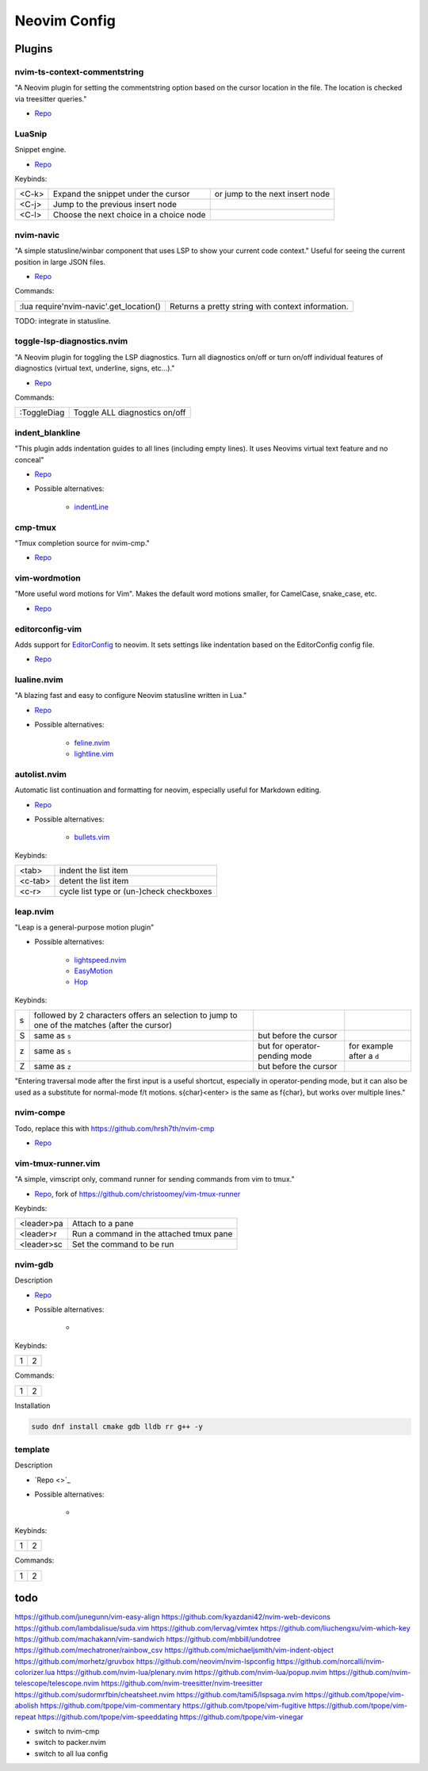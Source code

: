 Neovim Config
=============

Plugins
-------

nvim-ts-context-commentstring
~~~~~~~~~~~~~~~~~~~~~~~~~~~~~

"A Neovim plugin for setting the commentstring option based on the cursor location in the file. The location is checked via treesitter queries."

* `Repo <https://github.com/JoosepAlviste/nvim-ts-context-commentstring>`_


LuaSnip
~~~~~~~

Snippet engine.

* `Repo <https://github.com/L3MON4D3/LuaSnip>`_

Keybinds:

.. csv-table::

    <C-k>, Expand the snippet under the cursor, or jump to the next insert node
    <C-j>, Jump to the previous insert node
    <C-l>, Choose the next choice in a choice node


nvim-navic
~~~~~~~~~~

"A simple statusline/winbar component that uses LSP to show your current code context." Useful for seeing the current position in large JSON files.

* `Repo <https://github.com/SmiteshP/nvim-navic>`_

Commands:

.. csv-table::

    :lua require'nvim-navic'.get_location(), Returns a pretty string with context information.

TODO: integrate in statusline.


toggle-lsp-diagnostics.nvim
~~~~~~~~~~~~~~~~~~~~~~~~~~~

"A Neovim plugin for toggling the LSP diagnostics. Turn all diagnostics on/off or turn on/off individual features of diagnostics (virtual text, underline, signs, etc...)."

* `Repo <https://github.com/WhoIsSethDaniel/toggle-lsp-diagnostics.nvim>`_

Commands:

.. csv-table::

    :ToggleDiag, Toggle ALL diagnostics on/off


indent_blankline
~~~~~~~~~~~~~~~~

"This plugin adds indentation guides to all lines (including empty lines). It uses Neovims virtual text feature and no conceal"

* `Repo <https://github.com/lukas-reineke/indent-blankline.nvim>`_
* Possible alternatives:

    * `indentLine <https://github.com/Yggdroot/indentLine>`_


cmp-tmux
~~~~~~~~

"Tmux completion source for nvim-cmp."

* `Repo <https://github.com/andersevenrud/cmp-tmux>`_


vim-wordmotion
~~~~~~~~~~~~~~

"More useful word motions for Vim". Makes the default word motions smaller, for CamelCase, snake_case, etc.

* `Repo <https://github.com/chaoren/vim-wordmotion>`_


editorconfig-vim
~~~~~~~~~~~~~~~~

Adds support for `EditorConfig <https://editorconfig.org/>`_ to neovim. It sets settings like indentation based on the EditorConfig config file.

* `Repo <https://github.com/editorconfig/editorconfig-vim>`_


lualine.nvim
~~~~~~~~~~~~

"A blazing fast and easy to configure Neovim statusline written in Lua."

* `Repo <https://github.com/nvim-lualine/lualine.nvim>`_
* Possible alternatives:

    * `feline.nvim <https://github.com/feline-nvim/feline.nvim>`_
    * `lightline.vim <https://github.com/itchyny/lightline.vim>`_


autolist.nvim
~~~~~~~~~~~~~

Automatic list continuation and formatting for neovim, especially useful for Markdown editing.

* `Repo <https://github.com/gaoDean/autolist.nvim>`_
* Possible alternatives:

    * `bullets.vim <https://github.com/dkarter/bullets.vim>`_

Keybinds:

.. csv-table::

    <tab>, indent the list item
    <c-tab>, detent the list item
    <c-r>, cycle list type or (un-)check checkboxes


leap.nvim
~~~~~~~~~

"Leap is a general-purpose motion plugin"

* Possible alternatives:

    * `lightspeed.nvim <https://github.com/ggandor/lightspeed.nvim>`_
    * `EasyMotion <https://github.com/easymotion/vim-easymotion>`_
    * `Hop <https://github.com/phaazon/hop.nvim>`_

Keybinds:

.. csv-table::

    s, followed by 2 characters offers an selection to jump to one of the matches (after the cursor)
    S, same as ``s``, but before the cursor
    z, same as ``s``, but for operator-pending mode, for example after a ``d``
    Z, same as ``z``, but before the cursor

"Entering traversal mode after the first input is a useful shortcut, especially in operator-pending mode, but it can also be used as a substitute for normal-mode f/t motions. s{char}<enter> is the same as f{char}, but works over multiple lines."


nvim-compe
~~~~~~~~~~

Todo, replace this with https://github.com/hrsh7th/nvim-cmp

* `Repo <https://github.com/hrsh7th/nvim-compe>`_


vim-tmux-runner.vim
~~~~~~~~~~~~~~~~~~~

"A simple, vimscript only, command runner for sending commands from vim to tmux."

* `Repo <https://git.navidsassan.ch/navid.sassan/vim-tmux-runner.vim.git>`_, fork of https://github.com/christoomey/vim-tmux-runner

Keybinds:

.. csv-table::

    <leader>pa, Attach to a pane
    <leader>r, Run a command in the attached tmux pane
    <leader>sc, Set the command to be run

nvim-gdb
~~~~~~~~

Description

* `Repo <https://github.com/sakhnik/nvim-gdb>`_
* Possible alternatives:

    *

Keybinds:

.. csv-table::

    1, 2

Commands:

.. csv-table::

    1, 2

Installation

.. code-block:: bash

    sudo dnf install cmake gdb lldb rr g++ -y


template
~~~~~~~~

Description

* `Repo <>`_
* Possible alternatives:

    *

Keybinds:

.. csv-table::

    1, 2

Commands:

.. csv-table::

    1, 2

todo
----


https://github.com/junegunn/vim-easy-align
https://github.com/kyazdani42/nvim-web-devicons
https://github.com/lambdalisue/suda.vim
https://github.com/lervag/vimtex
https://github.com/liuchengxu/vim-which-key
https://github.com/machakann/vim-sandwich
https://github.com/mbbill/undotree
https://github.com/mechatroner/rainbow_csv
https://github.com/michaeljsmith/vim-indent-object
https://github.com/morhetz/gruvbox
https://github.com/neovim/nvim-lspconfig
https://github.com/norcalli/nvim-colorizer.lua
https://github.com/nvim-lua/plenary.nvim
https://github.com/nvim-lua/popup.nvim
https://github.com/nvim-telescope/telescope.nvim
https://github.com/nvim-treesitter/nvim-treesitter
https://github.com/sudormrfbin/cheatsheet.nvim
https://github.com/tami5/lspsaga.nvim
https://github.com/tpope/vim-abolish
https://github.com/tpope/vim-commentary
https://github.com/tpope/vim-fugitive
https://github.com/tpope/vim-repeat
https://github.com/tpope/vim-speeddating
https://github.com/tpope/vim-vinegar

* switch to nvim-cmp
* switch to packer.nvim
* switch to all lua config
